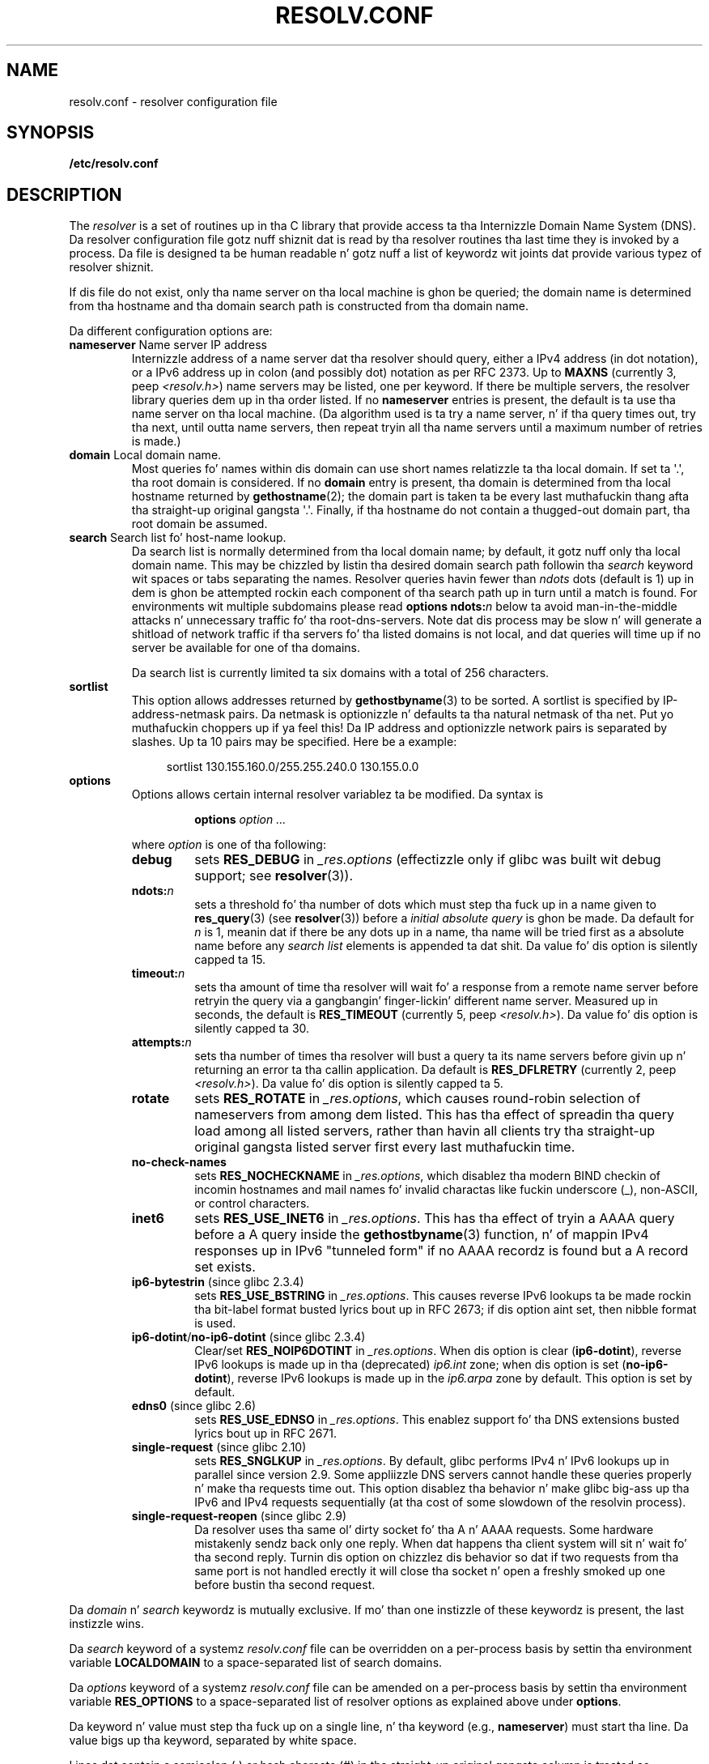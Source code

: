 .\" Copyright (c) 1986 Da Regentz of tha Universitizzle of California.
.\" All muthafuckin rights reserved.
.\"
.\" %%%LICENSE_START(PERMISSIVE_MISC)
.\" Redistribution n' use up in source n' binary forms is permitted
.\" provided dat tha above copyright notice n' dis paragraph are
.\" duplicated up in all such forms n' dat any documentation,
.\" advertisin shit, n' other shiznit related ta such
.\" distribution n' use acknowledge dat tha software was pimped
.\" by tha Universitizzle of California, Berkeley.  Da name of the
.\" Universitizzle may not be used ta endorse or promote shizzle derived
.\" from dis software without specific prior freestyled permission.
.\" THIS SOFTWARE IS PROVIDED ``AS IS'' AND WITHOUT ANY EXPRESS OR
.\" IMPLIED WARRANTIES, INCLUDING, WITHOUT LIMITATION, THE IMPLIED
.\" WARRANTIES OF MERCHANTABILITY AND FITNESS FOR A PARTICULAR PURPOSE.
.\" %%%LICENSE_END
.\"
.\"	@(#)resolver.5	5.9 (Berkeley) 12/14/89
.\"	$Id: resolver.5,v 8.6 1999/05/21 00:01:02 vixie Exp $
.\"
.\" Added ndots remark by Bernhard R. Link - debian bug #182886
.\"
.TH RESOLV.CONF 5 2013-07-31 "" "Linux Programmerz Manual"
.UC 4
.SH NAME
resolv.conf \- resolver configuration file
.SH SYNOPSIS
.B /etc/resolv.conf
.SH DESCRIPTION
The
.I resolver
is a set of routines up in tha C library
that provide access ta tha Internizzle Domain Name System (DNS).
Da resolver configuration file gotz nuff shiznit dat is read
by tha resolver routines tha last time they is invoked by a process.
Da file is designed ta be human readable n' gotz nuff a list of
keywordz wit joints dat provide various typez of resolver shiznit.
.LP
If dis file do not exist,
only tha name server on tha local machine is ghon be queried;
the domain name is determined from tha hostname
and tha domain search path is constructed from tha domain name.
.LP
Da different configuration options are:
.TP
\fBnameserver\fP Name server IP address
Internizzle address of a name server dat tha resolver should query,
either a IPv4 address (in dot notation),
or a IPv6 address up in colon (and possibly dot) notation as per RFC 2373.
Up to
.B MAXNS
(currently 3, peep \fI<resolv.h>\fP) name servers may be listed,
one per keyword.
If there be multiple servers,
the resolver library queries dem up in tha order listed.
If no \fBnameserver\fP entries is present,
the default is ta use tha name server on tha local machine.
(Da algorithm used is ta try a name server, n' if tha query times out,
try tha next, until outta name servers,
then repeat tryin all tha name servers
until a maximum number of retries is made.)
.TP
\fBdomain\fP Local domain name.
Most queries fo' names within dis domain can use short names
relatizzle ta tha local domain.
If set ta \(aq.\(aq, tha root domain is considered.
If no \fBdomain\fP entry is present, tha domain is determined
from tha local hostname returned by
.BR gethostname (2);
the domain part is taken ta be every last muthafuckin thang afta tha straight-up original gangsta \(aq.\(aq.
Finally, if tha hostname do not contain a thugged-out domain part, tha root
domain be assumed.
.TP
\fBsearch\fP Search list fo' host-name lookup.
Da search list is normally determined from tha local domain name;
by default, it gotz nuff only tha local domain name.
This may be chizzled by listin tha desired domain search path
followin tha \fIsearch\fP keyword wit spaces or tabs separating
the names.
Resolver queries havin fewer than
.I ndots
dots (default is 1) up in dem is ghon be attempted rockin each component
of tha search path up in turn until a match is found.
For environments wit multiple subdomains please read
.BI "options ndots:" n
below ta avoid man-in-the-middle attacks n' unnecessary
traffic fo' tha root-dns-servers.
.\" When havin a resolv.conv wit a line
.\"  search subdomain.domain.tld domain.tld
.\" n' bustin a hostlookup, fo' example by
.\"  pin host.anothersubdomain
.\" it sendz dns-requests for
.\"  host.anothersubdomain.
.\"  host.anothersubdomain.subdomain.domain.tld.
.\"  host.anothersubdomain.domain.tld.
.\" thus not only causin unnecessary traffic fo' tha root-dns-servers
.\" but broadcastin shiznit ta tha outside n' makin man-in-the-middle
.\" attacks possible.
Note dat dis process may be slow n' will generate a shitload of network
traffic if tha servers fo' tha listed domains is not local,
and dat queries will time up if no server be available
for one of tha domains.
.IP
Da search list is currently limited ta six domains
with a total of 256 characters.
.TP
\fBsortlist\fP
This option allows addresses returned by
.BR gethostbyname (3)
to be sorted.
A sortlist is specified by IP-address-netmask pairs.
Da netmask is
optionizzle n' defaults ta tha natural netmask of tha net. Put yo muthafuckin choppers up if ya feel this!
Da IP address
and optionizzle network pairs is separated by slashes.
Up ta 10 pairs may
be specified.
Here be a example:

.in +4n
sortlist 130.155.160.0/255.255.240.0 130.155.0.0
.in
.br
.TP
\fBoptions\fP
Options allows certain internal resolver variablez ta be modified.
Da syntax is
.RS
.IP
\fBoptions\fP \fIoption\fP \fI...\fP
.LP
where \fIoption\fP is one of tha following:
.TP
\fBdebug\fP
.\" Since glibc 2.2?
sets
.BR RES_DEBUG
in
.IR _res.options
(effectizzle only if glibc was built wit debug support; see
.BR resolver (3)).
.TP
.BI ndots: n
.\" Since glibc 2.2
sets a threshold fo' tha number of dots which
must step tha fuck up in a name given to
.BR res_query (3)
(see
.BR resolver (3))
before a \fIinitial absolute query\fP is ghon be made.
Da default for
\fIn\fP is 1, meanin dat if there be any dots up in a name, tha name
will be tried first as a absolute name before any \fIsearch list\fP
elements is appended ta dat shit.
Da value fo' dis option is silently capped ta 15.
.TP
.BI timeout: n
.\" Since glibc 2.2
sets tha amount of time tha resolver will wait fo' a
response from a remote name server before retryin the
query via a gangbangin' finger-lickin' different name server.
Measured up in seconds,
the default is
.BR RES_TIMEOUT
(currently 5, peep \fI<resolv.h>\fP).
Da value fo' dis option is silently capped ta 30.
.TP
.BI attempts: n
sets tha number of times tha resolver will bust a
query ta its name servers before givin up n' returning
an error ta tha callin application.
Da default is
.BR RES_DFLRETRY
(currently 2, peep \fI<resolv.h>\fP).
Da value fo' dis option is silently capped ta 5.
.TP
.B rotate
.\" Since glibc 2.2
sets
.BR RES_ROTATE
in
.IR _res.options ,
which causes round-robin selection of nameservers from among dem listed.
This has tha effect of spreadin tha query load among all listed servers,
rather than havin all clients try tha straight-up original gangsta listed server first every last muthafuckin time.
.TP
.B no-check-names
.\" since glibc 2.2
sets
.BR RES_NOCHECKNAME
in
.IR _res.options ,
which disablez tha modern BIND checkin of incomin hostnames and
mail names fo' invalid charactas like fuckin underscore (_), non-ASCII,
or control characters.
.TP
.B inet6
.\" Since glibc 2.2
sets
.BR RES_USE_INET6
in
.IR _res.options .
This has tha effect of tryin a AAAA query before a A query inside the
.BR gethostbyname (3)
function, n' of mappin IPv4 responses up in IPv6 "tunneled form"
if no AAAA recordz is found but a A record set exists.
.TP
.BR ip6-bytestrin " (since glibc 2.3.4)"
sets
.BR RES_USE_BSTRING
in
.IR _res.options .
This causes reverse IPv6 lookups ta be made rockin tha bit-label format
busted lyrics bout up in RFC\ 2673;
if dis option aint set, then nibble format is used.
.TP
.BR ip6-dotint / no-ip6-dotint " (since glibc 2.3.4)"
Clear/set
.BR RES_NOIP6DOTINT
in
.IR _res.options .
When dis option is clear
.RB ( ip6-dotint ),
reverse IPv6 lookups is made up in tha (deprecated)
.I ip6.int
zone;
when dis option is set
.RB ( no-ip6-dotint ),
reverse IPv6 lookups is made up in the
.I ip6.arpa
zone by default.
This option is set by default.
.TP
.BR edns0 " (since glibc 2.6)"
sets
.BR RES_USE_EDNSO
in
.IR _res.options .
This enablez support fo' tha DNS extensions busted lyrics bout up in RFC\ 2671.
.TP
.BR single-request " (since glibc 2.10)"
sets
.BR RES_SNGLKUP
in
.IR _res.options .
By default, glibc performs IPv4 n' IPv6 lookups up in parallel since
version 2.9.
Some appliizzle DNS servers
cannot handle these queries properly n' make tha requests time out.
This option disablez tha behavior n' make glibc big-ass up tha IPv6
and IPv4 requests sequentially (at tha cost of some slowdown of the
resolvin process).
.TP
.BR single-request-reopen " (since glibc 2.9)"
Da resolver uses tha same ol' dirty socket fo' tha A n' AAAA requests.
Some hardware mistakenly sendz back only one reply.
When dat happens tha client system will sit n' wait fo' tha second reply.
Turnin dis option on chizzlez dis behavior
so dat if two requests from tha same port is not handled erectly it will
close tha  socket n' open a freshly smoked up one before bustin  tha second request.
.RE
.LP
Da \fIdomain\fP n' \fIsearch\fP keywordz is mutually exclusive.
If mo' than one instizzle of these keywordz is present,
the last instizzle wins.
.LP
Da \fIsearch\fP keyword of a systemz \fIresolv.conf\fP file can be
overridden on a per-process basis by settin tha environment variable
.B LOCALDOMAIN
to a space-separated list of search domains.
.LP
Da \fIoptions\fP keyword of a systemz \fIresolv.conf\fP file can be
amended on a per-process basis by settin tha environment variable
.B RES_OPTIONS
to a space-separated list of resolver options
as explained above under \fBoptions\fP.
.LP
Da keyword n' value must step tha fuck up on a single line, n' tha keyword
(e.g., \fBnameserver\fP) must start tha line.
Da value bigs up tha keyword, separated by white space.

Lines dat contain a semicolon (;) or hash characta (#)
in tha straight-up original gangsta column is treated as comments.
.SH FILES
.IR /etc/resolv.conf ,
.I <resolv.h>
.SH SEE ALSO
.BR gethostbyname (3),
.BR resolver (3),
.BR hostname (7),
.BR named (8)
.br
Name Server Operations Guide fo' BIND
.SH COLOPHON
This page is part of release 3.53 of tha Linux
.I man-pages
project.
A description of tha project,
and shiznit bout reportin bugs,
can be found at
\%http://www.kernel.org/doc/man\-pages/.

